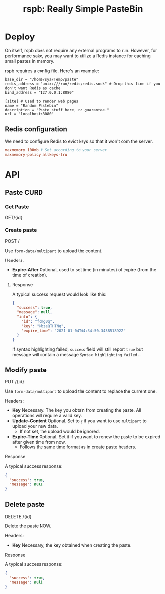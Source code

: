 #+TITLE: rspb: Really Simple PasteBin

* Deploy
On itself, rspb does not require any external programs to run. However, for performance sake, you may want to utilize a Redis instance for caching small pastes in memory.

rspb requires a config file. Here's an example:
#+BEGIN_SRC conf-toml
base_dir = "/home/sya/Temp/paste"
redis_address = "unix:///run/redis/redis.sock" # Drop this line if you don't want Redis as cache
bind_address = "127.0.0.1:8080"

[site] # Used to render web pages
name = "Random Pastebin"
description = "Paste stuff here, no guarantee."
url = "localhost:8080"
#+END_SRC

** Redis configuration
We need to configure Redis to evict keys so that it won't oom the server.

#+BEGIN_SRC conf
maxmemory 100mb # Set according to your server
maxmemory-policy allkeys-lru
#+END_SRC

* API
** Paste CURD
*** Get Paste
GET/{id}

*** Create paste
POST /

Use ~form-data/multipart~ to upload the content.

Headers:
+ *Expire-After* Optional, used to set time (in minutes) of expire (from the time of creation).

**** Response
A typical success request would look like this:
#+BEGIN_SRC json
{
  "success": true,
  "message": null,
  "info": {
    "id": "fcmg0q",
    "key": "NbzeQTHTNq",
    "expire_time": "2021-01-04T04:34:50.343851892Z"
  }
}
#+END_SRC

If syntax highlighting failed, ~success~ field will still report ~true~ but message will contain a message =Syntax highlighting failed.=.

** Modify paste
PUT /{id}   

Use ~form-data/multipart~ to upload the content to replace the current one.

Headers:
+ *Key* Necessary. The key you obtain from creating the paste. All operations will require a valid key.
+ *Update-Content* Optional. Set to =y= if you want to use ~multipart~ to upload your new data.
  - If not set, the upload would be ignored.
+ *Expire-Time* Optional. Set it if you want to renew the paste to be expired after given time from now.
  - Follows the same time format as in create paste headers.

**** Response
A typical success response:
#+BEGIN_SRC json
{
  "success": true,
  "message": null
}
#+END_SRC

** Delete paste
DELETE /{id}

Delete the paste NOW.

Headers:
+ *Key* Necessary, the key obtained when creating the paste.

**** Response
A typical success response:
#+BEGIN_SRC json
{
  "success": true,
  "message": null
}
#+END_SRC
